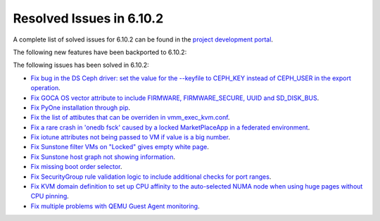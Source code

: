 .. _resolved_issues_6102:

Resolved Issues in 6.10.2
--------------------------------------------------------------------------------

A complete list of solved issues for 6.10.2 can be found in the `project development portal <https://github.com/OpenNebula/one/milestone/80?closed=1>`__.

The following new features have been backported to 6.10.2:


The following issues has been solved in 6.10.2:

- `Fix bug in the DS Ceph driver: set the value for the --keyfile to CEPH_KEY instead of CEPH_USER in the export operation <https://github.com/OpenNebula/one/issues/6791>`__.
- `Fix GOCA OS vector attribute to include FIRMWARE, FIRMWARE_SECURE, UUID and SD_DISK_BUS <https://github.com/OpenNebula/one/issues/6782>`__.
- `Fix PyOne installation through pip <https://github.com/OpenNebula/one/issues/6784>`__.
- `Fix the list of attibutes that can be overriden in vmm_exec_kvm.conf <https://github.com/OpenNebula/one/issues/6548>`__.
- `Fix a rare crash in 'onedb fsck' caused by a locked MarketPlaceApp in a federated environment <https://github.com/OpenNebula/one/issues/6793>`__.
- `Fix iotune attributes not being passed to VM if value is a big number <https://github.com/OpenNebula/one/issues/6750>`__.
- `Fix Sunstone filter VMs on "Locked" gives empty white page <https://github.com/OpenNebula/one/issues/6768>`__.
- `Fix Sunstone host graph not showing information <https://github.com/OpenNebula/one/issues/6788>`__.
- `Fix missing boot order selector <https://github.com/OpenNebula/one/issues/6757>`__.
- `Fix SecurityGroup rule validation logic to include additional checks for port ranges <https://github.com/OpenNebula/one/issues/6759>`__.
- `Fix KVM domain definition to set up CPU affinity to the auto-selected NUMA node when using huge pages without CPU pinning <https://github.com/OpenNebula/one/issues/6759>`__.
- `Fix multiple problems with QEMU Guest Agent monitoring <https://github.com/OpenNebula/one/issues/6765>`__.
